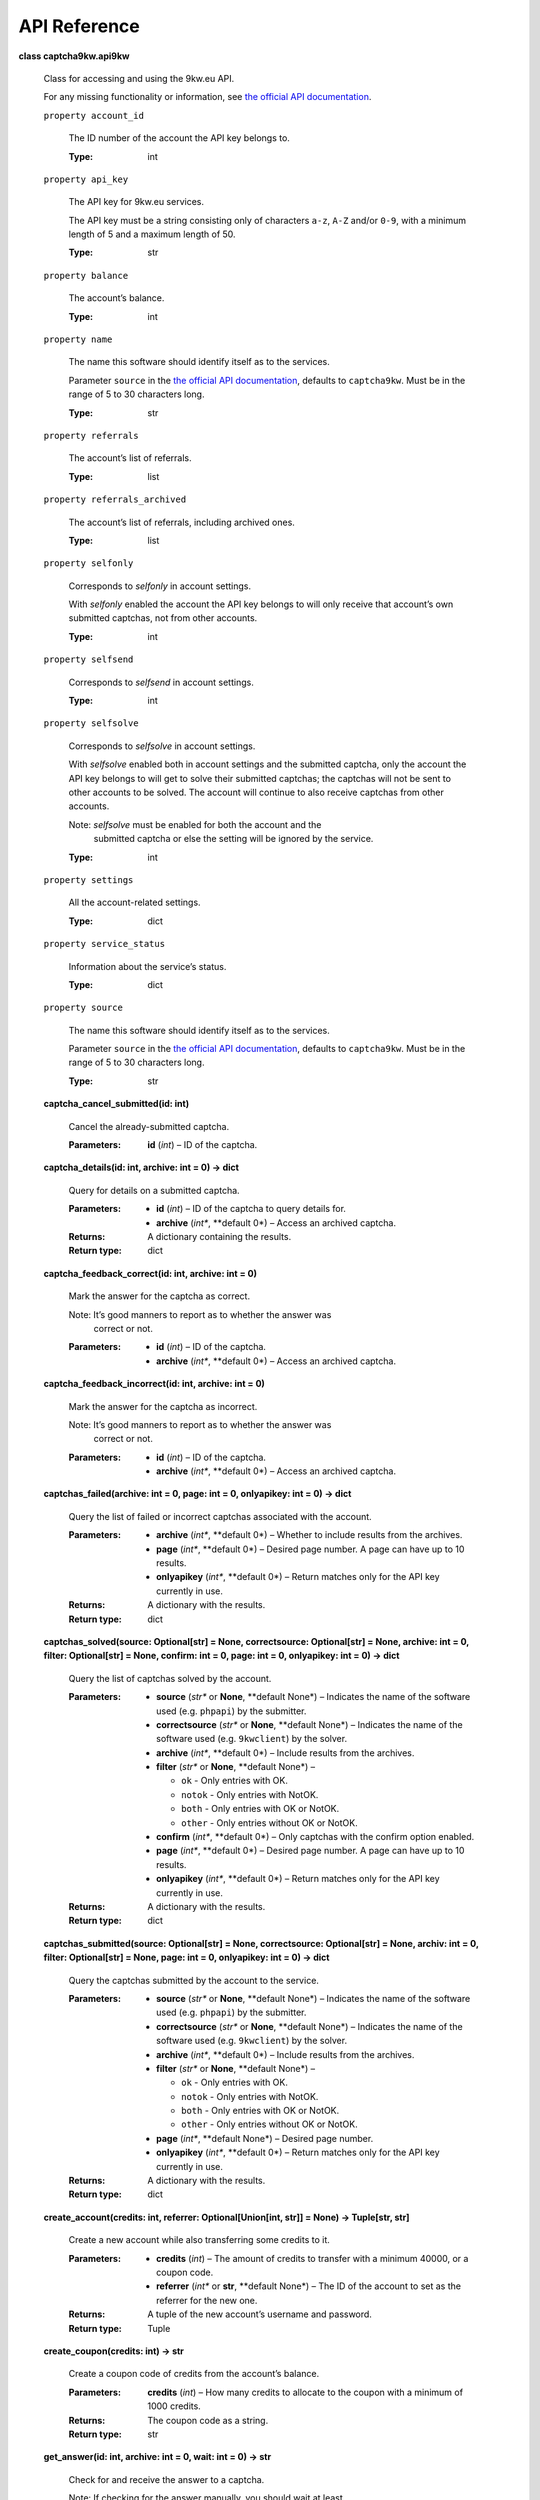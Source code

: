 .. _api-reference:


API Reference
*************

**class captcha9kw.api9kw**

   Class for accessing and using the 9kw.eu API.

   For any missing functionality or information, see `the official API
   documentation <https://www.9kw.eu/api.html>`_.

   ``property account_id``

      The ID number of the account the API key belongs to.

      :Type:
         int

   ``property api_key``

      The API key for 9kw.eu services.

      The API key must be a string consisting only of characters
      ``a-z``, ``A-Z`` and/or ``0-9``, with a minimum length of 5 and
      a maximum length of 50.

      :Type:
         str

   ``property balance``

      The account’s balance.

      :Type:
         int

   ``property name``

      The name this software should identify itself as to the
      services.

      Parameter ``source`` in the `the official API documentation
      <https://www.9kw.eu/api.html>`_, defaults to ``captcha9kw``.
      Must be in the range of 5 to 30 characters long.

      :Type:
         str

   ``property referrals``

      The account’s list of referrals.

      :Type:
         list

   ``property referrals_archived``

      The account’s list of referrals, including archived ones.

      :Type:
         list

   ``property selfonly``

      Corresponds to *selfonly* in account settings.

      With *selfonly* enabled the account the API key belongs to will
      only receive that account’s own submitted captchas, not from
      other accounts.

      :Type:
         int

   ``property selfsend``

      Corresponds to *selfsend* in account settings.

      :Type:
         int

   ``property selfsolve``

      Corresponds to *selfsolve* in account settings.

      With *selfsolve* enabled both in account settings and the
      submitted captcha, only the account the API key belongs to will
      get to solve their submitted captchas; the captchas will not be
      sent to other accounts to be solved. The account will continue
      to also receive captchas from other accounts.

      Note: *selfsolve* must be enabled for both the account and the
         submitted captcha or else the setting will be ignored by the
         service.

      :Type:
         int

   ``property settings``

      All the account-related settings.

      :Type:
         dict

   ``property service_status``

      Information about the service’s status.

      :Type:
         dict

   ``property source``

      The name this software should identify itself as to the
      services.

      Parameter ``source`` in the `the official API documentation
      <https://www.9kw.eu/api.html>`_, defaults to ``captcha9kw``.
      Must be in the range of 5 to 30 characters long.

      :Type:
         str

   **captcha_cancel_submitted(id: int)**

      Cancel the already-submitted captcha.

      :Parameters:
         **id** (*int*) – ID of the captcha.

   **captcha_details(id: int, archive: int = 0) -> dict**

      Query for details on a submitted captcha.

      :Parameters:
         *  **id** (*int*) – ID of the captcha to query details for.

         *  **archive** (*int**, **default 0*) – Access an archived
            captcha.

      :Returns:
         A dictionary containing the results.

      :Return type:
         dict

   **captcha_feedback_correct(id: int, archive: int = 0)**

      Mark the answer for the captcha as correct.

      Note: It’s good manners to report as to whether the answer was
         correct or not.

      :Parameters:
         *  **id** (*int*) – ID of the captcha.

         *  **archive** (*int**, **default 0*) – Access an archived
            captcha.

   **captcha_feedback_incorrect(id: int, archive: int = 0)**

      Mark the answer for the captcha as incorrect.

      Note: It’s good manners to report as to whether the answer was
         correct or not.

      :Parameters:
         *  **id** (*int*) – ID of the captcha.

         *  **archive** (*int**, **default 0*) – Access an archived
            captcha.

   **captchas_failed(archive: int = 0, page: int = 0, onlyapikey: int
   = 0) -> dict**

      Query the list of failed or incorrect captchas associated with
      the account.

      :Parameters:
         *  **archive** (*int**, **default 0*) – Whether to include
            results from the archives.

         *  **page** (*int**, **default 0*) – Desired page number. A
            page can have up to 10 results.

         *  **onlyapikey** (*int**, **default 0*) – Return matches
            only for the API key currently in use.

      :Returns:
         A dictionary with the results.

      :Return type:
         dict

   **captchas_solved(source: Optional[str] = None, correctsource:
   Optional[str] = None, archive: int = 0, filter: Optional[str] =
   None, confirm: int = 0, page: int = 0, onlyapikey: int = 0) ->
   dict**

      Query the list of captchas solved by the account.

      :Parameters:
         *  **source** (*str** or **None**, **default None*) –
            Indicates the name of the software used (e.g. ``phpapi``)
            by the submitter.

         *  **correctsource** (*str** or **None**, **default None*) –
            Indicates the name of the software used (e.g.
            ``9kwclient``) by the solver.

         *  **archive** (*int**, **default 0*) – Include results from
            the archives.

         *  **filter** (*str** or **None**, **default None*) –

            *  ``ok`` - Only entries with OK.

            *  ``notok`` - Only entries with NotOK.

            *  ``both`` - Only entries with OK or NotOK.

            *  ``other`` - Only entries without OK or NotOK.

         *  **confirm** (*int**, **default 0*) – Only captchas with
            the confirm option enabled.

         *  **page** (*int**, **default 0*) – Desired page number. A
            page can have up to 10 results.

         *  **onlyapikey** (*int**, **default 0*) – Return matches
            only for the API key currently in use.

      :Returns:
         A dictionary with the results.

      :Return type:
         dict

   **captchas_submitted(source: Optional[str] = None, correctsource:
   Optional[str] = None, archiv: int = 0, filter: Optional[str] =
   None, page: int = 0, onlyapikey: int = 0) -> dict**

      Query the captchas submitted by the account to the service.

      :Parameters:
         *  **source** (*str** or **None**, **default None*) –
            Indicates the name of the software used (e.g. ``phpapi``)
            by the submitter.

         *  **correctsource** (*str** or **None**, **default None*) –
            Indicates the name of the software used (e.g.
            ``9kwclient``) by the solver.

         *  **archive** (*int**, **default 0*) – Include results from
            the archives.

         *  **filter** (*str** or **None**, **default None*) –

            *  ``ok`` - Only entries with OK.

            *  ``notok`` - Only entries with NotOK.

            *  ``both`` - Only entries with OK or NotOK.

            *  ``other`` - Only entries without OK or NotOK.

         *  **page** (*int**, **default None*) – Desired page number.

         *  **onlyapikey** (*int**, **default 0*) – Return matches
            only for the API key currently in use.

      :Returns:
         A dictionary with the results.

      :Return type:
         dict

   **create_account(credits: int, referrer: Optional[Union[int, str]]
   = None) -> Tuple[str, str]**

      Create a new account while also transferring some credits to it.

      :Parameters:
         *  **credits** (*int*) – The amount of credits to transfer
            with a minimum 40000, or a coupon code.

         *  **referrer** (*int** or **str**, **default None*) – The ID
            of the account to set as the referrer for the new one.

      :Returns:
         A tuple of the new account’s username and password.

      :Return type:
         Tuple

   **create_coupon(credits: int) -> str**

      Create a coupon code of credits from the account’s balance.

      :Parameters:
         **credits** (*int*) – How many credits to allocate to the
         coupon with a minimum of 1000 credits.

      :Returns:
         The coupon code as a string.

      :Return type:
         str

   **get_answer(id: int, archive: int = 0, wait: int = 0) -> str**

      Check for and receive the answer to a captcha.

      Note: If checking for the answer manually, you should wait at least
         5-10 seconds after submitting a captcha before attempting to
         receive the answer for it. If the answer isn’t yet available,
         wait for a few seconds longer and try again.

      :Parameters:
         *  **id** (*int*) – ID of the submitted captcha.

         *  **archive** (*int**, **default 0*) – Whether to access an
            archived captcha.

         *  **wait** (*int**, **default 0*) – Whether to wait until
            the captcha is resolved or an error is received.

      :Returns:
         The answer or a zero-length string, if the answer is not yet
         available.

      :Return type:
         str

      :Raises:
         **CaptchaError** – Raised when a successfully submitted,
         active captcha times     out or encounters an other error.

   **submit_image_captcha(data: Union[str, _io.BufferedReader],
   maxtimeout: int = 600, prio: int = 0, confirm: int = 0, selfsolve:
   int = 0, nomd5: int = 0, ocr: int = 0, debug: int = 0) -> int**

      Submit an image-based captcha.

      :Parameters:
         *  **data** (*str** or **io.BufferedReader*) – The image data
            to be submitted. Can be a fully-qualified URL (ie. must
            include ``https://`` or similar protocol identifier), a
            filename or an open, seekable file.

         *  **maxtimeout** (*int**, **default 600*) – Maximum timeout
            in range of 60 to 3999 seconds.

         *  **prio** (*int**, **default 0*) – Priority for the
            submitted captcha from 1 to 20. Also increases credit cost
            by the same amount.

         *  **confirm** (*int**, **default 0*) – Have the answer
            double-checked by another account. Increases credit cost
            by 6. Will be ignored, if maximum timeout is set at less
            than 150 seconds.

         *  **selfsolve** (*int**, **default 0*) – The captcha will
            only be solveable by the account the API key belongs to.

         *  **nomd5** (*int**, **default 0*) – Disable using MD5 of
            the submitted data to check for duplicates.

         *  **ocr** (*int**, **default 0*) – Intended for future
            automatic recognition. This option is currently not
            supported and will be ignored.

         *  **debug** (*int**, **default 0*) – Enables a testing
            environment to check the system without using a sandbox.
            It’s limited.

      :Returns:
         ID of the submission.

      :Return type:
         int

   **submit_interactive_captcha(sitekey: str, pageurl: Optional[str] =
   None, captchatype: Optional[str] = None, cookies: Optional[str] =
   None, useragent: Optional[str] = None, maxtimeout: int = 600, prio:
   int = 0, selfsolve: int = 0, confirm: int = 0, debug: int = 0)**

      Submit an interactive captcha, like e.g. reCaptcha V2.

      :Parameters:
         *  **sitekey** (*str*) – The site’s captcha key, ie. the ID
            of the captcha on the site.

         *  **pageurl** (*str**, **default None*) – The URL of the
            site. Depends on the site and captcha in question as to
            whether this is required.

         *  **captchatype** (*str**, **default None*) – The type of
            the captcha being submitted (e.g. recaptchav2,
            recaptchav3, funcaptcha, geetest, hcaptcha, keycaptcha)

         *  **cookies** (*str**, **default None*) – If solving the
            captcha requires using cookies, set them here.

         *  **useragent** (*str**, **default None*) – If solving the
            captcha requires a specific user-agent, set that here.

         *  **maxtimeout** (*int**, **default 600*) – Maximum timeout
            in range of 60 to 3999 seconds.

         *  **prio** (*int**, **default 0*) – Priority for the
            submitted captcha from 1 to 20. Also increases credit cost
            by the same amount.

         *  **selfsolve** (*int**, **default 0*) – The captcha will
            only be solveable by the account the API key belongs to.

         *  **confirm** (*int**, **default 0*) – Have the answer
            double-checked by another account. Increases credit cost
            by 6. Will be ignored, if maximum timeout is set at less
            than 150 seconds.

         *  **debug** (*int**, **default 0*) – Enables a testing
            environment to check the system without using a sandbox.
            It’s limited.

      :Returns:
         ID of the submission.

      :Return type:
         int

   **transfer_credits(credits: int, userid: int, transferart: int = 1)
   -> int**

      Transfer credits to another account.

      :Parameters:
         *  **credits** (*int*) – The amount of credits to transfer
            with a minimum of 1000 credits.

         *  **userid** (*int*) – The ID of the account to transfer to.

         *  **transferart** (*int**, **default 1*) –

            What to transfer:

               1. Credits

               2. Also includes values from the bonus program.

      :Returns:
         The ID of the transaction.

      :Return type:
         int
